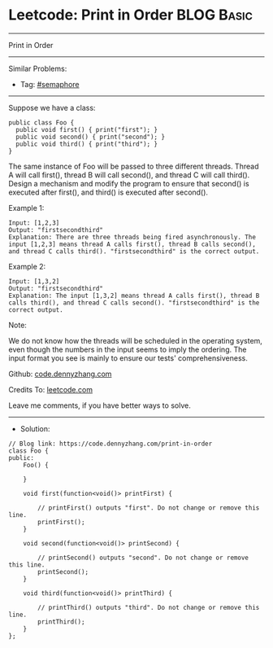 * Leetcode: Print in Order                                       :BLOG:Basic:
#+STARTUP: showeverything
#+OPTIONS: toc:nil \n:t ^:nil creator:nil d:nil
:PROPERTIES:
:type:     semaphore
:END:
---------------------------------------------------------------------
Print in Order
---------------------------------------------------------------------
#+BEGIN_HTML
<a href="https://github.com/dennyzhang/code.dennyzhang.com/tree/master/problems/print-in-order"><img align="right" width="200" height="183" src="https://www.dennyzhang.com/wp-content/uploads/denny/watermark/github.png" /></a>
#+END_HTML
Similar Problems:
- Tag: [[https://code.dennyzhang.com/tag/semaphore][#semaphore]]
---------------------------------------------------------------------
Suppose we have a class:
#+BEGIN_EXAMPLE
public class Foo {
  public void first() { print("first"); }
  public void second() { print("second"); }
  public void third() { print("third"); }
}
#+END_EXAMPLE

The same instance of Foo will be passed to three different threads. Thread A will call first(), thread B will call second(), and thread C will call third(). Design a mechanism and modify the program to ensure that second() is executed after first(), and third() is executed after second().

Example 1:
#+BEGIN_EXAMPLE
Input: [1,2,3]
Output: "firstsecondthird"
Explanation: There are three threads being fired asynchronously. The input [1,2,3] means thread A calls first(), thread B calls second(), and thread C calls third(). "firstsecondthird" is the correct output.
#+END_EXAMPLE

Example 2:
#+BEGIN_EXAMPLE
Input: [1,3,2]
Output: "firstsecondthird"
Explanation: The input [1,3,2] means thread A calls first(), thread B calls third(), and thread C calls second(). "firstsecondthird" is the correct output.
#+END_EXAMPLE
 
Note:

We do not know how the threads will be scheduled in the operating system, even though the numbers in the input seems to imply the ordering. The input format you see is mainly to ensure our tests' comprehensiveness.

Github: [[https://github.com/dennyzhang/code.dennyzhang.com/tree/master/problems/print-in-order][code.dennyzhang.com]]

Credits To: [[https://leetcode.com/problems/print-in-order/description/][leetcode.com]]

Leave me comments, if you have better ways to solve.
---------------------------------------------------------------------
- Solution:

#+BEGIN_SRC c++
// Blog link: https://code.dennyzhang.com/print-in-order
class Foo {
public:
    Foo() {
        
    }

    void first(function<void()> printFirst) {
        
        // printFirst() outputs "first". Do not change or remove this line.
        printFirst();
    }

    void second(function<void()> printSecond) {
        
        // printSecond() outputs "second". Do not change or remove this line.
        printSecond();
    }

    void third(function<void()> printThird) {
        
        // printThird() outputs "third". Do not change or remove this line.
        printThird();
    }
};
#+END_SRC

#+BEGIN_HTML
<div style="overflow: hidden;">
<div style="float: left; padding: 5px"> <a href="https://www.linkedin.com/in/dennyzhang001"><img src="https://www.dennyzhang.com/wp-content/uploads/sns/linkedin.png" alt="linkedin" /></a></div>
<div style="float: left; padding: 5px"><a href="https://github.com/dennyzhang"><img src="https://www.dennyzhang.com/wp-content/uploads/sns/github.png" alt="github" /></a></div>
<div style="float: left; padding: 5px"><a href="https://www.dennyzhang.com/slack" target="_blank" rel="nofollow"><img src="https://www.dennyzhang.com/wp-content/uploads/sns/slack.png" alt="slack"/></a></div>
</div>
#+END_HTML
